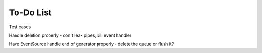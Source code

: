 To-Do List
==========

Test cases

Handle deletion properly - don't leak pipes, kill event handler

Have EventSource handle end of generator properly - delete the queue or flush it?
